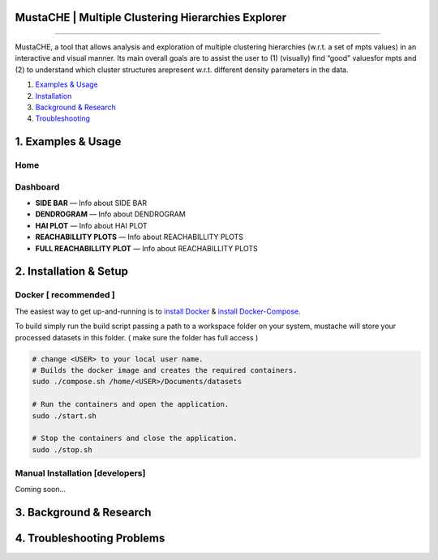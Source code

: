MustaCHE | Multiple Clustering Hierarchies Explorer
==============

.. image:: docs/hero_Shot.png

----

MustaCHE, a tool that allows analysis and exploration of multiple clustering hierarchies (w.r.t. a set of mpts values) in an interactive and visual manner. Its main overall goals are to assist the user to (1) (visually) find “good” valuesfor mpts and (2) to understand which cluster structures arepresent w.r.t. different density parameters in the data. 

1. `Examples & Usage <#1-examples--usage>`_
2. `Installation <#2-installation--setup>`_
3. `Background & Research <#3-background--research>`_
4. `Troubleshooting <#4-troubleshooting-problems>`_

|forthebadge made-with-python|

1. Examples & Usage
===================

Home
-------------------------------------

.. image:: docs/home.png

.. image:: docs/add_file.png

.. image:: docs/paramters.png


Dashboard
-------------------------------------

.. image:: docs/overview.png

.. image:: docs/reach.png


* **SIDE BAR** — Info about SIDE BAR

* **DENDROGRAM** — Info about DENDROGRAM

* **HAI PLOT** — Info about HAI PLOT

* **REACHABILLITY PLOTS** — Info about REACHABILLITY PLOTS


 
* **FULL REACHABILLITY PLOT** — Info about REACHABILLITY PLOTS


2. Installation & Setup
=======================

Docker [ recommended ]
-------------------------------------
The easiest way to get up-and-running is to `install Docker <https://www.docker.com/>`_ & `install Docker-Compose <https://docs.docker.com/compose/install/>`_. 
    
To build simply run the build script passing a path to a workspace folder on your system, mustache will store your processed datasets in this folder. ( make sure the folder has full access ) 

.. code:: bash

    # change <USER> to your local user name.
    # Builds the docker image and creates the required containers.
    sudo ./compose.sh /home/<USER>/Documents/datasets
    
    # Run the containers and open the application. 
    sudo ./start.sh 
    
    # Stop the containers and close the application.
    sudo ./stop.sh
    

Manual Installation [developers]
-------------------------------------

Coming soon...

3. Background & Research
========================

4. Troubleshooting Problems
===========================

.. |forthebadge made-with-python| image:: http://ForTheBadge.com/images/badges/made-with-python.svg
   :target: https://www.python.org/

.. |License Type| image:: https://img.shields.io/badge/license-AGPL-blue.svg
    :target: https://github.com/alexjc/neural-enhance/blob/master/LICENSE

.. |Project Stars| image:: https://img.shields.io/github/stars/alexjc/neural-enhance.svg?style=flat
    :target: https://github.com/alexjc/neural-enhance/stargazers
    
.. |Python versions| image:: https://img.shields.io/badge/<SUBJECT>-<STATUS>-<COLOR>.svg
   :target: 
